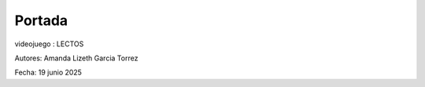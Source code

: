Portada
-------------------------------------

videojuego : LECTOS

.. image:: imagenes/logo.jpg










Autores:   Amanda Lizeth Garcia Torrez

Fecha: 19 junio 2025
